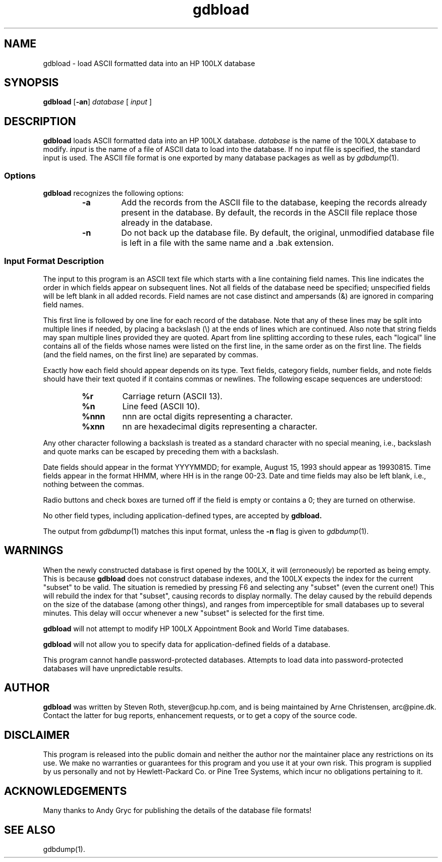 .TH gdbload 1 "February 1996" "Steve Roth et.al." "HP100LX Tools"
.SH NAME
gdbload \- load ASCII formatted data into an HP 100LX database
.SH SYNOPSIS
.B gdbload
.RB [ -an ]
.I database
[
.I input
]
.SH DESCRIPTION
.B gdbload
loads ASCII formatted data into an HP 100LX database.
.I database
is the name of the 100LX database to modify.
.I input
is the name of a file of ASCII data to load into the database.
If no input file is specified, the standard input is used.
The ASCII file format is one exported by many database packages as
well as by
.IR gdbdump (1).
.SS Options
.B gdbload
recognizes the following options:
.RS
.TP
.B -a
Add the records from the ASCII file to the database, keeping the records
already present in the database.  By default, the records in the ASCII
file replace those already in the database.
.TP
.B -n
Do not back up the database file.  By default, the original, unmodified
database file is left in a file with the same name and a .bak extension.
.RE
.SS "Input Format Description"
The input to this program is an ASCII text file which starts with a line
containing field names.  This line indicates the order in which fields appear
on subsequent lines.  Not all fields of the database need be specified;
unspecified fields will be left blank in all added records.  Field names
are not case distinct and ampersands (&) are ignored in comparing field
names.
.PP
This first line is followed by one line for each record of the database.
Note that any of these lines may be split into multiple lines if
needed, by placing a backslash (\\) at the ends of lines which are continued.
Also note that string fields may span multiple lines provided they are quoted.
Apart from line splitting according to these rules,
each "logical" line contains all of the fields
whose names were listed on the first
line, in the same order as on the first line.
The fields (and the field names, on the first line) are separated by commas.
.PP
Exactly how each field should appear depends on its type.
Text fields, category fields, number fields, and note fields should
have their text quoted if it contains commas or newlines.
The following escape sequences are understood:
.RS
. Can't produce a \ on Solaris nroff, need to manually substitute \ for % !
.TP
.B "%r"
Carriage return (ASCII 13).
.TP
.B "%n"
Line feed (ASCII 10).
.TP
.B "%nnn"
nnn are octal digits representing a character.
.TP
.B "%xnn"
nn are hexadecimal digits representing a character.
.RE
.PP
Any other character following a backslash is treated as a standard
character with no special meaning, i.e., backslash and quote marks can
be escaped by preceding them with a backslash.
.PP
Date fields should appear in the format YYYYMMDD;
for example, August 15, 1993 should appear as
19930815.  Time fields appear in the format HHMM, where HH is in the
range 00-23.  Date and time fields may also be left blank, i.e.,
nothing between the commas.
.PP
Radio buttons and check boxes are turned off if the field is empty or
contains a 0; they are turned on otherwise.
.PP
No other field types, including application-defined types, are accepted
by
.B gdbload.
.PP
The output from
.IR gdbdump (1)
matches this input format, unless the
.B -n
flag is given to
.IR gdbdump (1).
.SH WARNINGS
When the newly constructed database is first opened by the 100LX,
it will (erroneously) be reported as being empty. This is because 
.B gdbload
does not construct database indexes, and the 100LX expects the index for
the current "subset" to be valid.  The situation is remedied by pressing 
F6 and selecting any "subset" (even the current one!)  This will rebuild the
index for that "subset", causing records to display normally.  The delay 
caused by the rebuild depends on the size of the database (among other things), 
and ranges from imperceptible for small databases up to several minutes.  
This delay will occur whenever a new "subset" is selected for the first time.
.PP
.B gdbload
will not attempt to modify HP 100LX
Appointment Book and World Time databases.
.PP
.B gdbload
will not allow you to specify data for application-defined fields of a
database.
.PP
This program cannot handle password-protected databases.  Attempts to
load data into password-protected databases will have unpredictable results.
.SH AUTHOR
.B gdbload
was written by Steven Roth, stever@cup.hp.com, and is being maintained
by Arne Christensen, arc@pine.dk.  Contact the latter
for bug reports, enhancement requests, or to get a copy of the source
code.
.SH DISCLAIMER
This program is released into the public domain and
neither the author nor the maintainer place any restrictions on its use.
We make no warranties or guarantees for this program and
you use it at your own risk.
This program is supplied by us personally and
not by Hewlett-Packard Co. or Pine Tree Systems, which incur no
obligations pertaining to it.
.SH ACKNOWLEDGEMENTS
Many thanks to Andy Gryc for publishing the details of the database file
formats!
.SH SEE ALSO
gdbdump(1).

